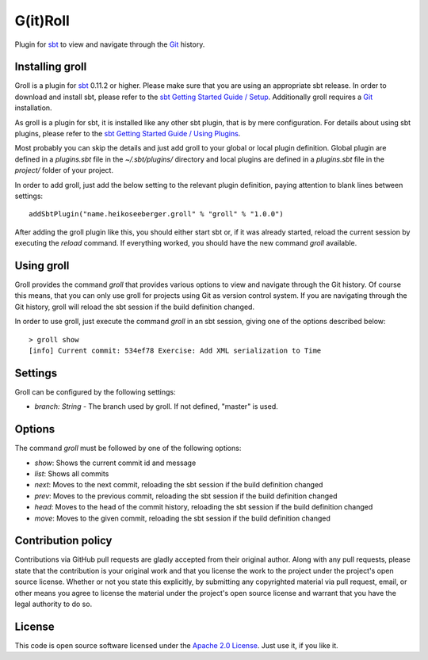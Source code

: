 G(it)Roll
=========

Plugin for `sbt`_ to view and navigate through the `Git`_ history.


Installing groll
----------------

Groll is a plugin for `sbt`_ 0.11.2 or higher. Please make sure that you are using an appropriate sbt release. In order to download and install sbt, please refer to the `sbt Getting Started Guide / Setup`_. Additionally groll requires a `Git`_ installation.

As groll is a plugin for sbt, it is installed like any other sbt plugin, that is by mere configuration. For details about using sbt plugins, please refer to the `sbt Getting Started Guide / Using Plugins`_. 

Most probably you can skip the details and just add groll to your global or local plugin definition. Global plugin are defined in a *plugins.sbt* file in the *~/.sbt/plugins/* directory and local plugins are defined in a *plugins.sbt* file in the *project/* folder of your project. 

In order to add groll, just add the below setting to the relevant plugin definition, paying attention to blank lines between settings:

::

  addSbtPlugin("name.heikoseeberger.groll" % "groll" % "1.0.0")

After adding the groll plugin like this, you should either start sbt or, if it was already started, reload the current session by executing the *reload* command. If everything worked, you should have the new command *groll* available.


Using groll
-----------

Groll provides the command *groll* that provides various options to view and navigate through the Git history. Of course this means, that you can only use groll for projects using Git as version control system. If you are navigating through the Git history, groll will reload the sbt session if the build definition changed.

In order to use groll, just execute the command *groll* in an sbt session, giving one of the options described below:

::

  > groll show
  [info] Current commit: 534ef78 Exercise: Add XML serialization to Time


Settings
--------

Groll can be configured by the following settings:

- *branch: String* - The branch used by groll. If not defined, "master" is used.


Options
-------

The command *groll* must be followed by one of the following options:

- *show*: Shows the current commit id and message
- *list*: Shows all commits
- *next*: Moves to the next commit, reloading the sbt session if the build definition changed
- *prev*: Moves to the previous commit, reloading the sbt session if the build definition changed
- *head*: Moves to the head of the commit history, reloading the sbt session if the build definition changed
- *move*: Moves to the given commit, reloading the sbt session if the build definition changed


Contribution policy
-------------------

Contributions via GitHub pull requests are gladly accepted from their original author. Along with any pull requests, please state that the contribution is your original work and that you license the work to the project under the project's open source license. Whether or not you state this explicitly, by submitting any copyrighted material via pull request, email, or other means you agree to license the material under the project's open source license and warrant that you have the legal authority to do so.


License
-------

This code is open source software licensed under the `Apache 2.0 License`_. Just use it, if you like it.


.. _`sbt`: http://github.com/harrah/xsbt/
.. _`Git`: http://git-scm.com/
.. _`sbt Getting Started Guide / Setup`: http://github.com/harrah/xsbt/wiki/Getting-Started-Setup
.. _`sbt Getting Started Guide / Using Plugins`: http://github.com/harrah/xsbt/wiki/Getting-Started-Using-Plugins
.. _`Apache 2.0 License`: http://www.apache.org/licenses/LICENSE-2.0.html
